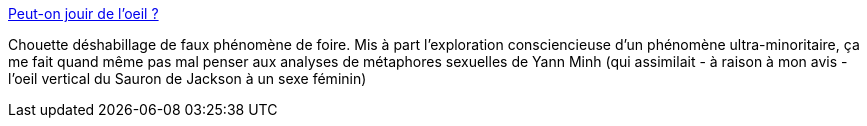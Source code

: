 :jbake-type: post
:jbake-status: published
:jbake-title: Peut-on jouir de l’oeil ?
:jbake-tags: sexe,bizarre,article,_mois_juil.,_année_2013
:jbake-date: 2013-07-29
:jbake-depth: ../
:jbake-uri: shaarli/1375093933000.adoc
:jbake-source: https://nicolas-delsaux.hd.free.fr/Shaarli?searchterm=http%3A%2F%2Fsexes.blogs.liberation.fr%2Fagnes_giard%2F2013%2F07%2Fpeut-on-jouir-de-loeil-.html&searchtags=sexe+bizarre+article+_mois_juil.+_ann%C3%A9e_2013
:jbake-style: shaarli

http://sexes.blogs.liberation.fr/agnes_giard/2013/07/peut-on-jouir-de-loeil-.html[Peut-on jouir de l’oeil ?]

Chouette déshabillage de faux phénomène de foire. Mis à part l'exploration consciencieuse d'un phénomène ultra-minoritaire, ça me fait quand même pas mal penser aux analyses de métaphores sexuelles de Yann Minh (qui assimilait - à raison à mon avis - l'oeil vertical du Sauron de Jackson à un sexe féminin)
